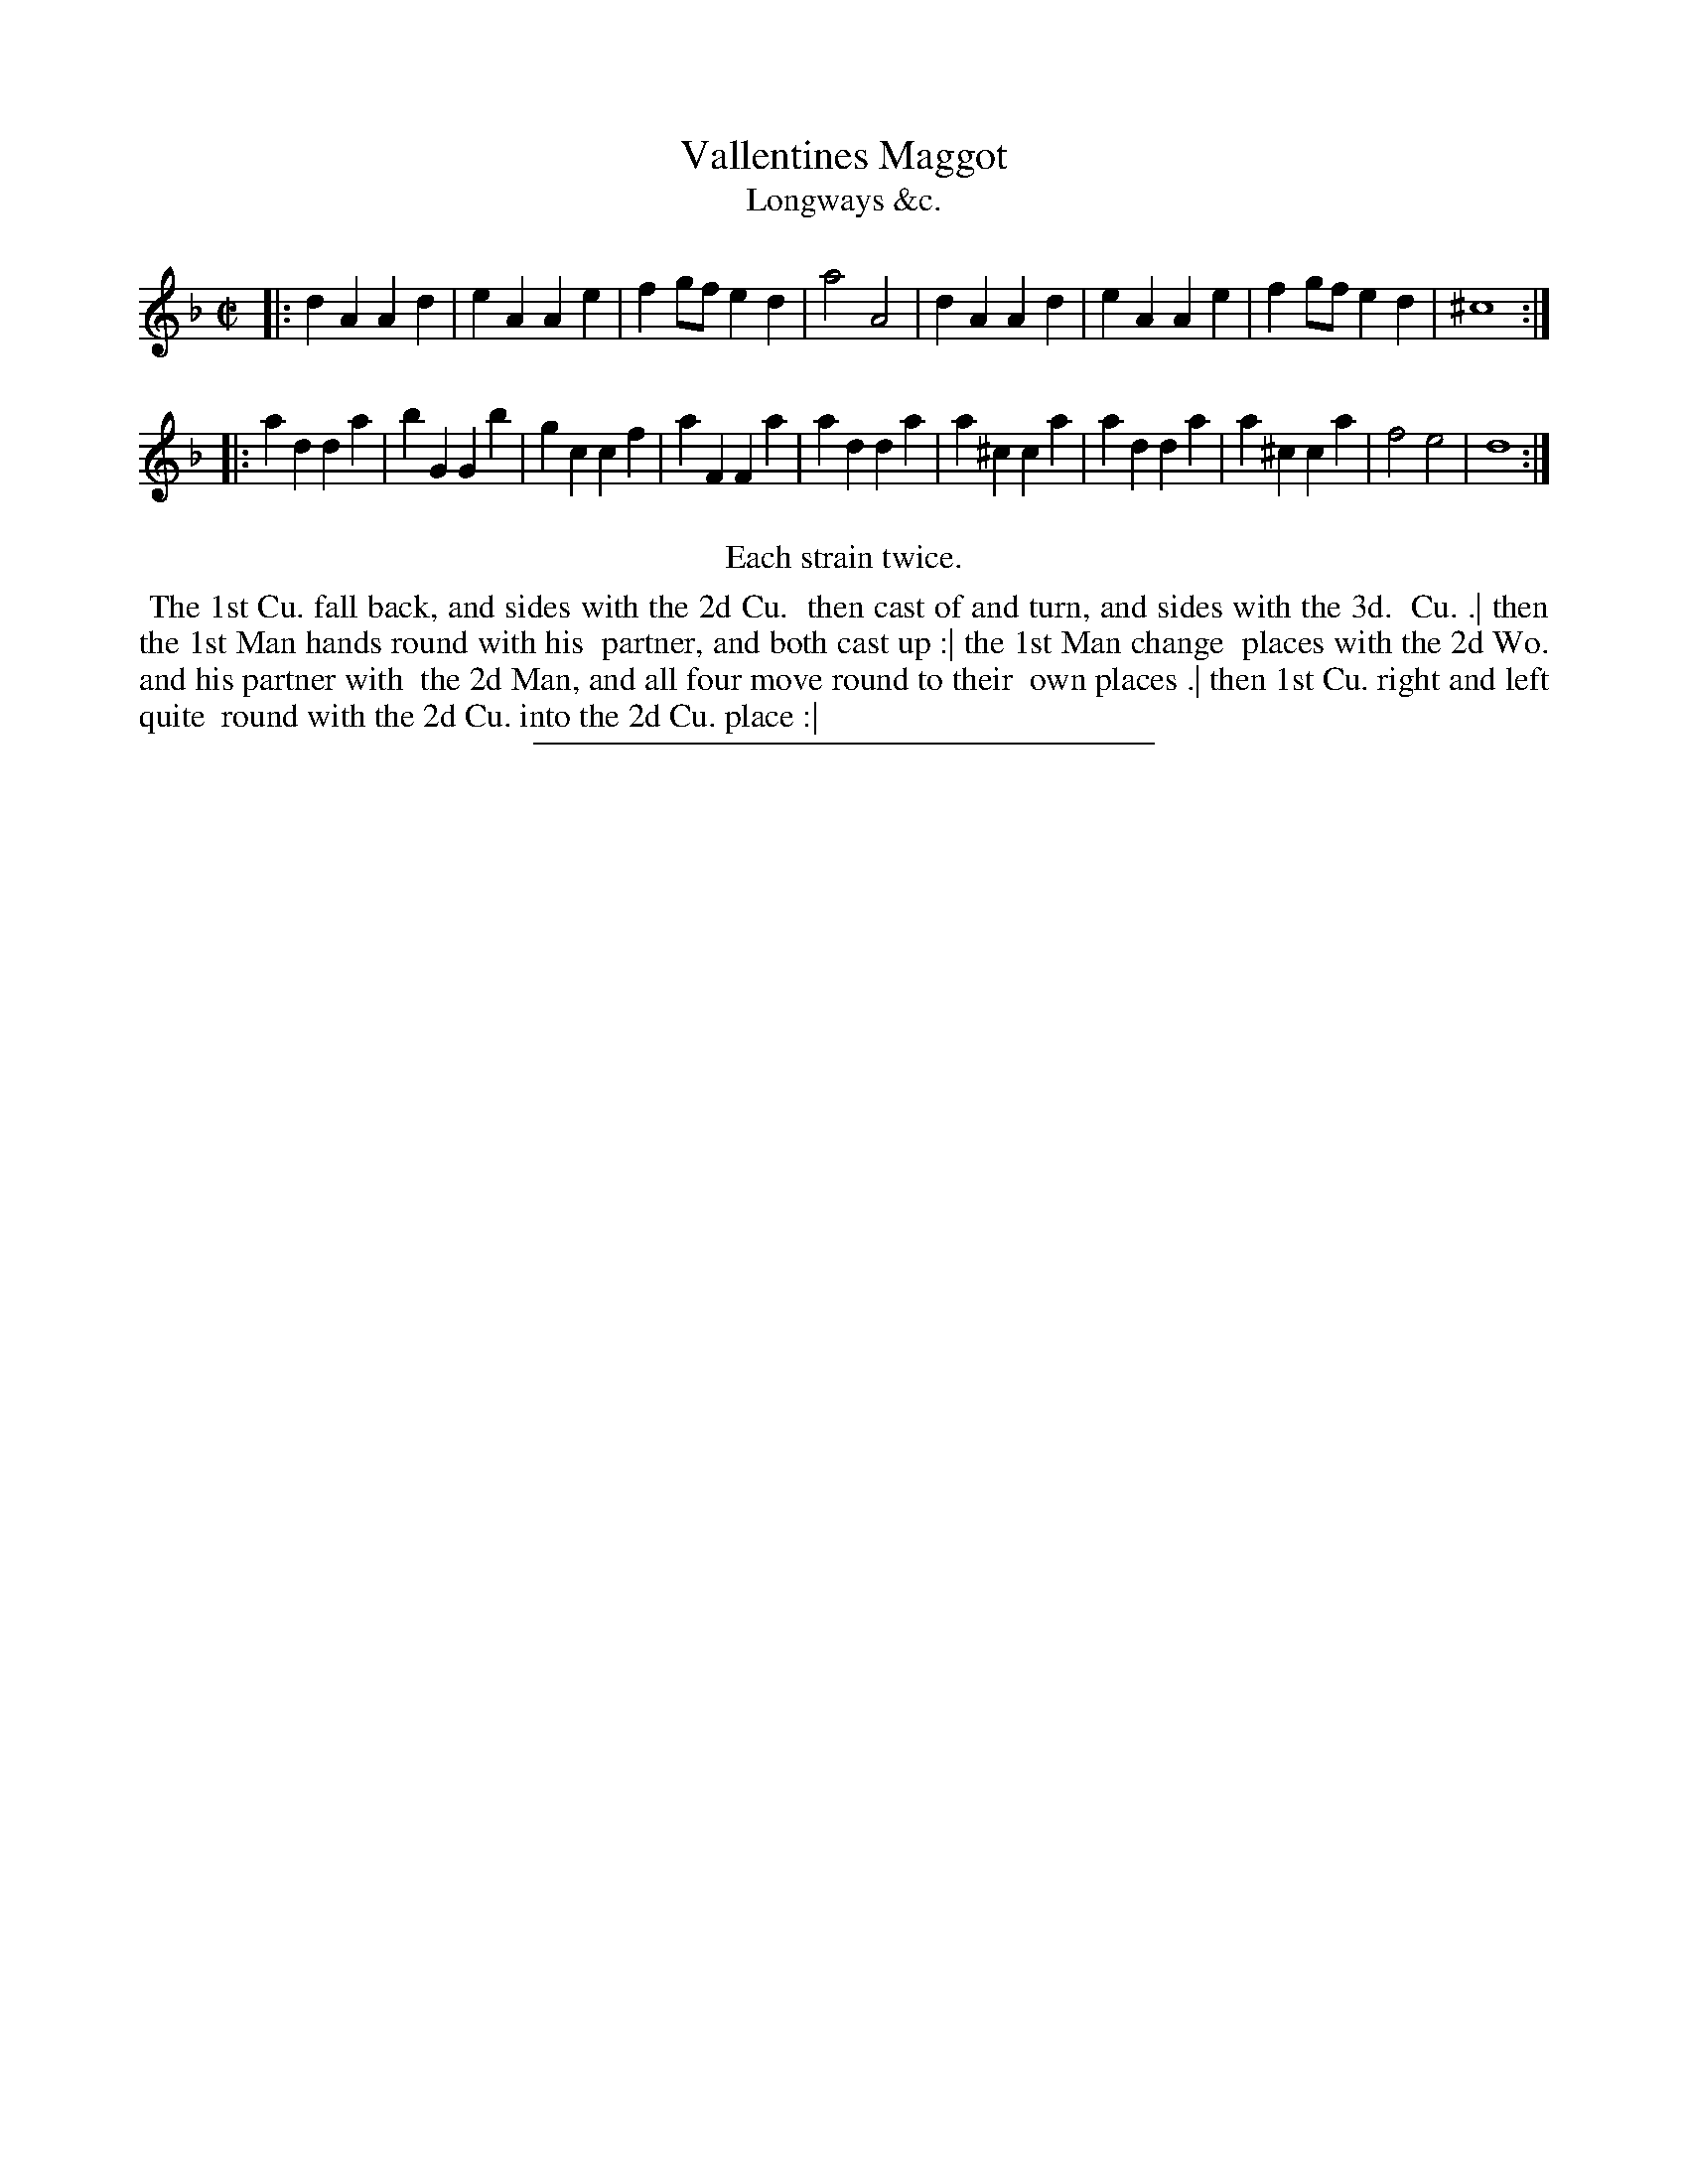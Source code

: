 X: 174
T: Vallentines Maggot
T: Longways &c.
%R: march
B: Daniel Wright "Wright's Compleat Collection of Celebrated Country Dances" 1740 p.87
S: http://library.efdss.org/cgi-bin/dancebooks.cgi
Z: 2014 John Chambers <jc:trillian.mit.edu>
N: Repeats modified to match the "Each strain twice" instruction.
M: C|
L: 1/8
K: Dm
% - - - - - - - - - - - - - - - - - - - - - - - - -
|:\
d2A2 A2d2 | e2A2 A2e2 | f2gf e2d2 | a4 A4 |\
d2A2 A2d2 | e2A2 A2e2 | f2gf e2d2 | ^c8 :|
|:\
a2d2 d2a2 | b2G2 G2b2 | g2c2 c2f2 | a2F2 F2a2 |\
a2d2 d2a2 | a2^c2 c2a2 | a2d2 d2a2 | a2^c2 c2a2 |\
f4 e4 | d8 :|
% - - - - - - - - - - - - - - - - - - - - - - - - -
%%center Each strain twice.
%%begintext align
%% The 1st Cu. fall back, and sides with the 2d Cu.
%% then cast of and turn, and sides with the 3d.
%% Cu. .| then the 1st Man hands round with his
%% partner, and both cast up :| the 1st Man change
%% places with the 2d Wo. and his partner with
%% the 2d Man, and all four move round to their
%% own places .| then 1st Cu. right and left quite
%% round with the 2d Cu. into the 2d Cu. place :|
%%endtext
% - - - - - - - - - - - - - - - - - - - - - - - - -
%%sep 2 4 300

